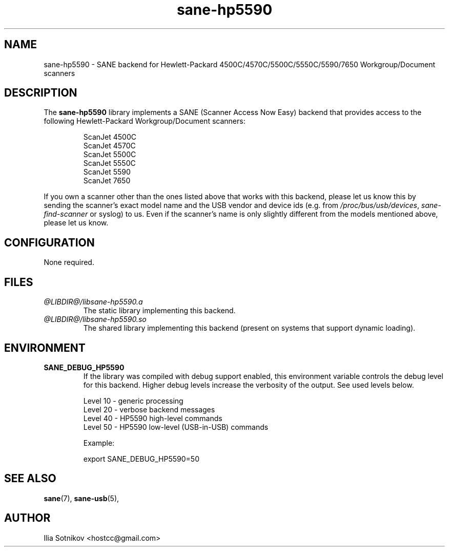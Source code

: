 .TH sane\-hp5590 5 "13 Jul 2008" "@PACKAGEVERSION@" "SANE Scanner Access Now Easy"
.IX sane\-hp5590
.SH NAME
sane\-hp5590 \- SANE backend for
Hewlett-Packard 4500C/4570C/5500C/5550C/5590/7650 Workgroup/Document scanners
.SH DESCRIPTION
The
.B sane\-hp5590
library implements a SANE (Scanner Access Now Easy) backend that provides
access to the following Hewlett-Packard Workgroup/Document scanners:
.PP
.RS
ScanJet 4500C
.br
ScanJet 4570C
.br
ScanJet 5500C
.br
ScanJet 5550C
.br
ScanJet 5590
.br
ScanJet 7650
.RE
.PP
If you own a scanner other than the ones listed above that works with this
backend, please let us know this by sending the scanner's exact model name and
the USB vendor and device ids (e.g. from
.IR /proc/bus/usb/devices ,
.I sane\-find\-scanner
or syslog) to us. Even if the scanner's name is only slightly different from
the models mentioned above, please let us know.
.SH CONFIGURATION
None required.
.SH FILES
.TP
.I @LIBDIR@/libsane\-hp5590.a
The static library implementing this backend.
.TP
.I @LIBDIR@/libsane\-hp5590.so
The shared library implementing this backend (present on systems that
support dynamic loading).
.SH ENVIRONMENT
.TP
.B SANE_DEBUG_HP5590
If the library was compiled with debug support enabled, this
environment variable controls the debug level for this backend.  Higher
debug levels increase the verbosity of the output. See used levels below.
.P
.RS
Level 10 - generic processing
.br
Level 20 - verbose backend messages
.br
Level 40 - HP5590 high-level commands
.br
Level 50 - HP5590 low-level (USB-in-USB) commands

.P
Example: 

export SANE_DEBUG_HP5590=50

.SH "SEE ALSO"
.BR sane (7),
.BR sane\-usb (5),

.SH AUTHOR
Ilia Sotnikov <hostcc@gmail.com>
